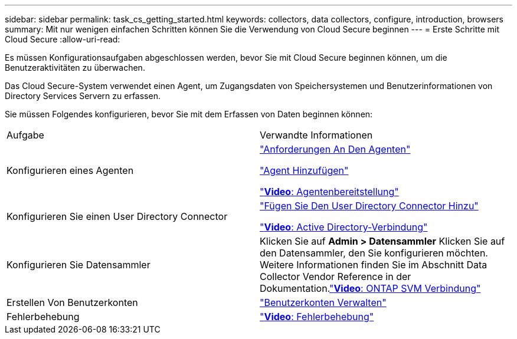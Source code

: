---
sidebar: sidebar 
permalink: task_cs_getting_started.html 
keywords: collectors, data collectors, configure, introduction, browsers 
summary: Mit nur wenigen einfachen Schritten können Sie die Verwendung von Cloud Secure beginnen 
---
= Erste Schritte mit Cloud Secure
:allow-uri-read: 


Es müssen Konfigurationsaufgaben abgeschlossen werden, bevor Sie mit Cloud Secure beginnen können, um die Benutzeraktivitäten zu überwachen.

Das Cloud Secure-System verwendet einen Agent, um Zugangsdaten von Speichersystemen und Benutzerinformationen von Directory Services Servern zu erfassen.

Sie müssen Folgendes konfigurieren, bevor Sie mit dem Erfassen von Daten beginnen können:

[cols="2*"]
|===


| Aufgabe | Verwandte Informationen 


| Konfigurieren eines Agenten  a| 
link:concept_cs_agent_requirements.html["Anforderungen An Den Agenten"]

link:task_cs_add_agent.html["Agent Hinzufügen"]

link:https://netapp.hubs.vidyard.com/watch/Lce7EaGg7NZfvCUw4Jwy5P?["*Video*: Agentenbereitstellung"]



| Konfigurieren Sie einen User Directory Connector | link:task_config_user_dir_connect.html["Fügen Sie Den User Directory Connector Hinzu"]

link:https://netapp.hubs.vidyard.com/watch/NEmbmYrFjCHvPps7QMy8me?["*Video*: Active Directory-Verbindung"] 


| Konfigurieren Sie Datensammler | Klicken Sie auf *Admin > Datensammler* Klicken Sie auf den Datensammler, den Sie konfigurieren möchten. Weitere Informationen finden Sie im Abschnitt Data Collector Vendor Reference in der Dokumentation.link:https://netapp.hubs.vidyard.com/watch/YSQrcYA7DKXbj1UGeLYnSF?["*Video*: ONTAP SVM Verbindung"] 


| Erstellen Von Benutzerkonten | link:concept_user_roles.html["Benutzerkonten Verwalten"] 


| Fehlerbehebung | link:https://netapp.hubs.vidyard.com/watch/Fs8N2w9wBtsFGrhRH9X85U?["*Video*: Fehlerbehebung"] 
|===